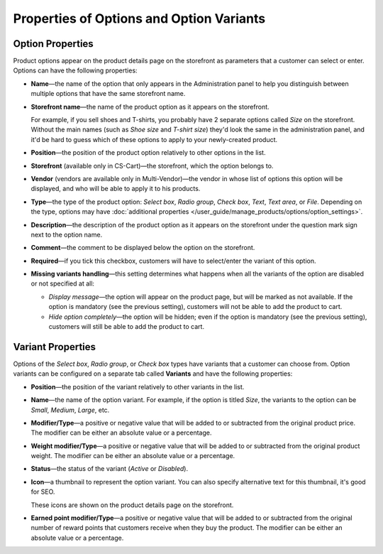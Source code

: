*****************************************
Properties of Options and Option Variants
*****************************************

=================
Option Properties
=================

Product options appear on the product details page on the storefront as parameters that a customer can select or enter. Options can have the following properties:

* **Name**—the name of the option that only appears in the Administration panel to help you distinguish between multiple options that have the same storefront name.

* **Storefront name**—the name of the product option as it appears on the storefront.

  For example, if you sell shoes and T-shirts, you probably have 2 separate options called *Size* on the storefront. Without the main names (such as *Shoe size* and *T-shirt size*) they'd look the same in the administration panel, and it'd be hard to guess which of these options to apply to your newly-created product.

* **Position**—the position of the product option relatively to other options in the list.

* **Storefront** (available only in CS-Cart)—the storefront, which the option belongs to.

* **Vendor** (vendors are available only in Multi-Vendor)—the vendor in whose list of options this option will be displayed, and who will be able to apply it to his products.

* **Type**—the type of the product option: *Select box*, *Radio group*, *Check box*, *Text*, *Text area*, or *File*. Depending on the type, options may have :doc:`additional properties </user_guide/manage_products/options/option_settings>`.

* **Description**—the description of the product option as it appears on the storefront under the question mark sign next to the option name.
   
* **Comment**—the comment to be displayed below the option on the storefront.

* **Required**—if you tick this checkbox, customers will have to select/enter the variant of this option.

* **Missing variants handling**—this setting determines what happens when all the variants of the option are disabled or not specified at all: 

  * *Display message*—the option will appear on the product page, but will be marked as not available. If the option is mandatory (see the previous setting), customers will not be able to add the product to cart. 

  * *Hide option completely*—the option will be hidden; even if the option is mandatory (see the previous setting), customers will still be able to add the product to cart.

==================
Variant Properties
==================

Options of the *Select box*, *Radio group*, or *Check box* types have variants that a customer can choose from. Option variants can be configured on a separate tab called **Variants** and have the following properties:

* **Position**—the position of the variant relatively to other variants in the list.

* **Name**—the name of the option variant. For example, if the option is titled *Size*, the variants to the option can be *Small*, *Medium*, *Large*, etc.

* **Modifier/Type**—a positive or negative value that will be added to or subtracted from the original product price. The modifier can be either an absolute value or a percentage.

* **Weight modifier/Type**—a positive or negative value that will be added to or subtracted from the original product weight. The modifier can be either an absolute value or a percentage.

* **Status**—the status of the variant (*Active* or *Disabled*).

* **Icon**—a thumbnail to represent the option variant. You can also specify alternative text for this thumbnail, it's good for SEO.

  These icons are shown on the product details page on the storefront.

  .. image:: img/option_variants.png
      :align: center
      :alt: Option variants on the storefront

* **Earned point modifier/Type**—a positive or negative value that will be added to or subtracted from the original number of reward points that customers receive when they buy the product. The modifier can be either an absolute value or a percentage.

.. meta::
   :description: What are the settings of product options in CS-Cart and Multi-Vendors ecommerce CMS?
